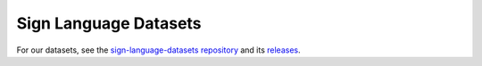 Sign Language Datasets
======================

For our datasets, see the `sign-language-datasets repository <https://github.com/sign-language-translator/sign-language-datasets>`_ and its `releases <https://github.com/sign-language-translator/sign-language-datasets/releases>`_.
